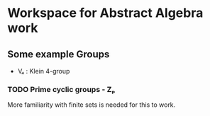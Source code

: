* Workspace for Abstract Algebra work

** Some example Groups
- V₄ : Klein 4-group


*** TODO Prime cyclic groups - Zₚ
More familiarity with finite sets is needed for this to work.
